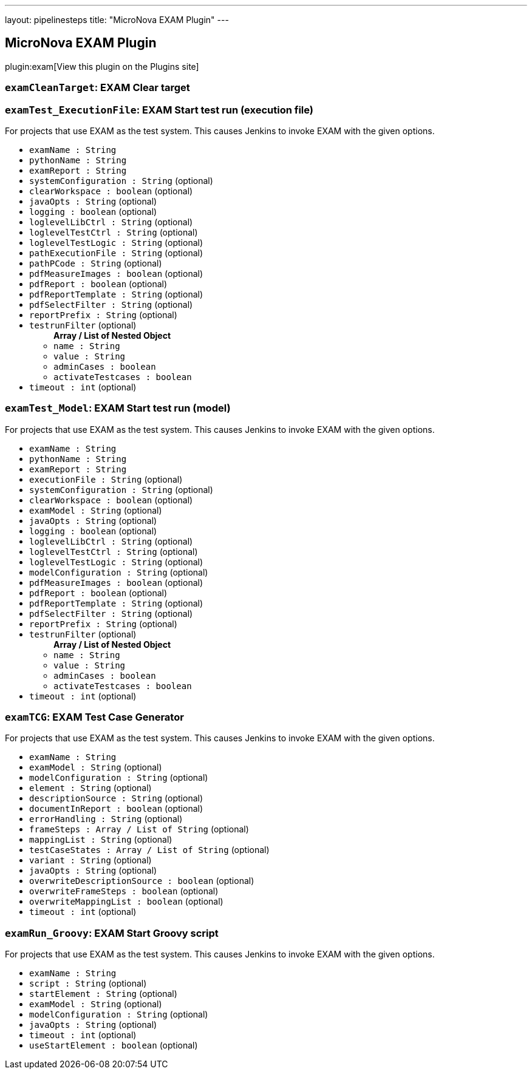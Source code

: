 ---
layout: pipelinesteps
title: "MicroNova EXAM Plugin"
---

:notitle:
:description:
:author:
:email: jenkinsci-users@googlegroups.com
:sectanchors:
:toc: left
:compat-mode!:

== MicroNova EXAM Plugin

plugin:exam[View this plugin on the Plugins site]

=== `examCleanTarget`: EXAM Clear target
++++
<ul></ul>


++++
=== `examTest_ExecutionFile`: EXAM Start test run (execution file)
++++
<div><div>
 For projects that use EXAM as the test system. This causes Jenkins to invoke EXAM with the given options.
</div></div>
<ul><li><code>examName : String</code>
</li>
<li><code>pythonName : String</code>
</li>
<li><code>examReport : String</code>
</li>
<li><code>systemConfiguration : String</code> (optional)
</li>
<li><code>clearWorkspace : boolean</code> (optional)
</li>
<li><code>javaOpts : String</code> (optional)
</li>
<li><code>logging : boolean</code> (optional)
</li>
<li><code>loglevelLibCtrl : String</code> (optional)
</li>
<li><code>loglevelTestCtrl : String</code> (optional)
</li>
<li><code>loglevelTestLogic : String</code> (optional)
</li>
<li><code>pathExecutionFile : String</code> (optional)
</li>
<li><code>pathPCode : String</code> (optional)
</li>
<li><code>pdfMeasureImages : boolean</code> (optional)
</li>
<li><code>pdfReport : boolean</code> (optional)
</li>
<li><code>pdfReportTemplate : String</code> (optional)
</li>
<li><code>pdfSelectFilter : String</code> (optional)
</li>
<li><code>reportPrefix : String</code> (optional)
</li>
<li><code>testrunFilter</code> (optional)
<ul><b>Array / List of Nested Object</b>
<li><code>name : String</code>
</li>
<li><code>value : String</code>
</li>
<li><code>adminCases : boolean</code>
</li>
<li><code>activateTestcases : boolean</code>
</li>
</ul></li>
<li><code>timeout : int</code> (optional)
</li>
</ul>


++++
=== `examTest_Model`: EXAM Start test run (model)
++++
<div><div>
 For projects that use EXAM as the test system. This causes Jenkins to invoke EXAM with the given options.
</div></div>
<ul><li><code>examName : String</code>
</li>
<li><code>pythonName : String</code>
</li>
<li><code>examReport : String</code>
</li>
<li><code>executionFile : String</code> (optional)
</li>
<li><code>systemConfiguration : String</code> (optional)
</li>
<li><code>clearWorkspace : boolean</code> (optional)
</li>
<li><code>examModel : String</code> (optional)
</li>
<li><code>javaOpts : String</code> (optional)
</li>
<li><code>logging : boolean</code> (optional)
</li>
<li><code>loglevelLibCtrl : String</code> (optional)
</li>
<li><code>loglevelTestCtrl : String</code> (optional)
</li>
<li><code>loglevelTestLogic : String</code> (optional)
</li>
<li><code>modelConfiguration : String</code> (optional)
</li>
<li><code>pdfMeasureImages : boolean</code> (optional)
</li>
<li><code>pdfReport : boolean</code> (optional)
</li>
<li><code>pdfReportTemplate : String</code> (optional)
</li>
<li><code>pdfSelectFilter : String</code> (optional)
</li>
<li><code>reportPrefix : String</code> (optional)
</li>
<li><code>testrunFilter</code> (optional)
<ul><b>Array / List of Nested Object</b>
<li><code>name : String</code>
</li>
<li><code>value : String</code>
</li>
<li><code>adminCases : boolean</code>
</li>
<li><code>activateTestcases : boolean</code>
</li>
</ul></li>
<li><code>timeout : int</code> (optional)
</li>
</ul>


++++
=== `examTCG`: EXAM Test Case Generator
++++
<div><div>
 For projects that use EXAM as the test system. This causes Jenkins to invoke EXAM with the given options.
</div></div>
<ul><li><code>examName : String</code>
</li>
<li><code>examModel : String</code> (optional)
</li>
<li><code>modelConfiguration : String</code> (optional)
</li>
<li><code>element : String</code> (optional)
</li>
<li><code>descriptionSource : String</code> (optional)
</li>
<li><code>documentInReport : boolean</code> (optional)
</li>
<li><code>errorHandling : String</code> (optional)
</li>
<li><code>frameSteps : Array / List of String</code> (optional)
<ul></ul></li>
<li><code>mappingList : String</code> (optional)
</li>
<li><code>testCaseStates : Array / List of String</code> (optional)
<ul></ul></li>
<li><code>variant : String</code> (optional)
</li>
<li><code>javaOpts : String</code> (optional)
</li>
<li><code>overwriteDescriptionSource : boolean</code> (optional)
</li>
<li><code>overwriteFrameSteps : boolean</code> (optional)
</li>
<li><code>overwriteMappingList : boolean</code> (optional)
</li>
<li><code>timeout : int</code> (optional)
</li>
</ul>


++++
=== `examRun_Groovy`: EXAM Start Groovy script
++++
<div><div>
 For projects that use EXAM as the test system. This causes Jenkins to invoke EXAM with the given options.
</div></div>
<ul><li><code>examName : String</code>
</li>
<li><code>script : String</code> (optional)
</li>
<li><code>startElement : String</code> (optional)
</li>
<li><code>examModel : String</code> (optional)
</li>
<li><code>modelConfiguration : String</code> (optional)
</li>
<li><code>javaOpts : String</code> (optional)
</li>
<li><code>timeout : int</code> (optional)
</li>
<li><code>useStartElement : boolean</code> (optional)
</li>
</ul>


++++
